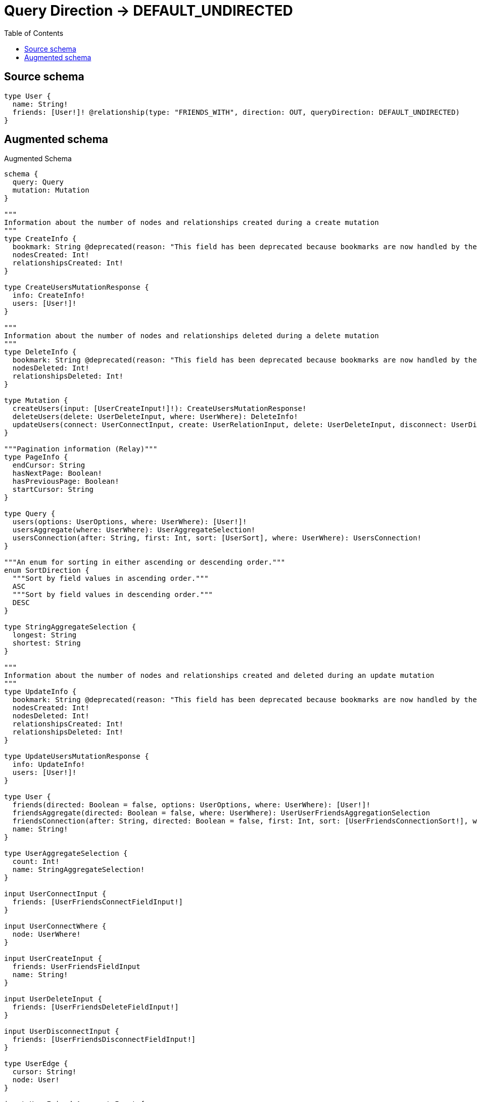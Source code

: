 :toc:

= Query Direction -> DEFAULT_UNDIRECTED

== Source schema

[source,graphql,schema=true]
----
type User {
  name: String!
  friends: [User!]! @relationship(type: "FRIENDS_WITH", direction: OUT, queryDirection: DEFAULT_UNDIRECTED)
}
----

== Augmented schema

.Augmented Schema
[source,graphql]
----
schema {
  query: Query
  mutation: Mutation
}

"""
Information about the number of nodes and relationships created during a create mutation
"""
type CreateInfo {
  bookmark: String @deprecated(reason: "This field has been deprecated because bookmarks are now handled by the driver.")
  nodesCreated: Int!
  relationshipsCreated: Int!
}

type CreateUsersMutationResponse {
  info: CreateInfo!
  users: [User!]!
}

"""
Information about the number of nodes and relationships deleted during a delete mutation
"""
type DeleteInfo {
  bookmark: String @deprecated(reason: "This field has been deprecated because bookmarks are now handled by the driver.")
  nodesDeleted: Int!
  relationshipsDeleted: Int!
}

type Mutation {
  createUsers(input: [UserCreateInput!]!): CreateUsersMutationResponse!
  deleteUsers(delete: UserDeleteInput, where: UserWhere): DeleteInfo!
  updateUsers(connect: UserConnectInput, create: UserRelationInput, delete: UserDeleteInput, disconnect: UserDisconnectInput, update: UserUpdateInput, where: UserWhere): UpdateUsersMutationResponse!
}

"""Pagination information (Relay)"""
type PageInfo {
  endCursor: String
  hasNextPage: Boolean!
  hasPreviousPage: Boolean!
  startCursor: String
}

type Query {
  users(options: UserOptions, where: UserWhere): [User!]!
  usersAggregate(where: UserWhere): UserAggregateSelection!
  usersConnection(after: String, first: Int, sort: [UserSort], where: UserWhere): UsersConnection!
}

"""An enum for sorting in either ascending or descending order."""
enum SortDirection {
  """Sort by field values in ascending order."""
  ASC
  """Sort by field values in descending order."""
  DESC
}

type StringAggregateSelection {
  longest: String
  shortest: String
}

"""
Information about the number of nodes and relationships created and deleted during an update mutation
"""
type UpdateInfo {
  bookmark: String @deprecated(reason: "This field has been deprecated because bookmarks are now handled by the driver.")
  nodesCreated: Int!
  nodesDeleted: Int!
  relationshipsCreated: Int!
  relationshipsDeleted: Int!
}

type UpdateUsersMutationResponse {
  info: UpdateInfo!
  users: [User!]!
}

type User {
  friends(directed: Boolean = false, options: UserOptions, where: UserWhere): [User!]!
  friendsAggregate(directed: Boolean = false, where: UserWhere): UserUserFriendsAggregationSelection
  friendsConnection(after: String, directed: Boolean = false, first: Int, sort: [UserFriendsConnectionSort!], where: UserFriendsConnectionWhere): UserFriendsConnection!
  name: String!
}

type UserAggregateSelection {
  count: Int!
  name: StringAggregateSelection!
}

input UserConnectInput {
  friends: [UserFriendsConnectFieldInput!]
}

input UserConnectWhere {
  node: UserWhere!
}

input UserCreateInput {
  friends: UserFriendsFieldInput
  name: String!
}

input UserDeleteInput {
  friends: [UserFriendsDeleteFieldInput!]
}

input UserDisconnectInput {
  friends: [UserFriendsDisconnectFieldInput!]
}

type UserEdge {
  cursor: String!
  node: User!
}

input UserFriendsAggregateInput {
  AND: [UserFriendsAggregateInput!]
  NOT: UserFriendsAggregateInput
  OR: [UserFriendsAggregateInput!]
  count: Int
  count_GT: Int
  count_GTE: Int
  count_LT: Int
  count_LTE: Int
  node: UserFriendsNodeAggregationWhereInput
}

input UserFriendsConnectFieldInput {
  connect: [UserConnectInput!]
  """
  Whether or not to overwrite any matching relationship with the new properties.
  """
  overwrite: Boolean! = true
  where: UserConnectWhere
}

type UserFriendsConnection {
  edges: [UserFriendsRelationship!]!
  pageInfo: PageInfo!
  totalCount: Int!
}

input UserFriendsConnectionSort {
  node: UserSort
}

input UserFriendsConnectionWhere {
  AND: [UserFriendsConnectionWhere!]
  NOT: UserFriendsConnectionWhere
  OR: [UserFriendsConnectionWhere!]
  node: UserWhere
  node_NOT: UserWhere @deprecated(reason: "Negation filters will be deprecated, use the NOT operator to achieve the same behavior")
}

input UserFriendsCreateFieldInput {
  node: UserCreateInput!
}

input UserFriendsDeleteFieldInput {
  delete: UserDeleteInput
  where: UserFriendsConnectionWhere
}

input UserFriendsDisconnectFieldInput {
  disconnect: UserDisconnectInput
  where: UserFriendsConnectionWhere
}

input UserFriendsFieldInput {
  connect: [UserFriendsConnectFieldInput!]
  create: [UserFriendsCreateFieldInput!]
}

input UserFriendsNodeAggregationWhereInput {
  AND: [UserFriendsNodeAggregationWhereInput!]
  NOT: UserFriendsNodeAggregationWhereInput
  OR: [UserFriendsNodeAggregationWhereInput!]
  name_AVERAGE_EQUAL: Float @deprecated(reason: "Please use the explicit _LENGTH version for string aggregation.")
  name_AVERAGE_GT: Float @deprecated(reason: "Please use the explicit _LENGTH version for string aggregation.")
  name_AVERAGE_GTE: Float @deprecated(reason: "Please use the explicit _LENGTH version for string aggregation.")
  name_AVERAGE_LENGTH_EQUAL: Float
  name_AVERAGE_LENGTH_GT: Float
  name_AVERAGE_LENGTH_GTE: Float
  name_AVERAGE_LENGTH_LT: Float
  name_AVERAGE_LENGTH_LTE: Float
  name_AVERAGE_LT: Float @deprecated(reason: "Please use the explicit _LENGTH version for string aggregation.")
  name_AVERAGE_LTE: Float @deprecated(reason: "Please use the explicit _LENGTH version for string aggregation.")
  name_EQUAL: String @deprecated(reason: "Aggregation filters that are not relying on an aggregating function will be deprecated.")
  name_GT: Int @deprecated(reason: "Aggregation filters that are not relying on an aggregating function will be deprecated.")
  name_GTE: Int @deprecated(reason: "Aggregation filters that are not relying on an aggregating function will be deprecated.")
  name_LONGEST_EQUAL: Int @deprecated(reason: "Please use the explicit _LENGTH version for string aggregation.")
  name_LONGEST_GT: Int @deprecated(reason: "Please use the explicit _LENGTH version for string aggregation.")
  name_LONGEST_GTE: Int @deprecated(reason: "Please use the explicit _LENGTH version for string aggregation.")
  name_LONGEST_LENGTH_EQUAL: Int
  name_LONGEST_LENGTH_GT: Int
  name_LONGEST_LENGTH_GTE: Int
  name_LONGEST_LENGTH_LT: Int
  name_LONGEST_LENGTH_LTE: Int
  name_LONGEST_LT: Int @deprecated(reason: "Please use the explicit _LENGTH version for string aggregation.")
  name_LONGEST_LTE: Int @deprecated(reason: "Please use the explicit _LENGTH version for string aggregation.")
  name_LT: Int @deprecated(reason: "Aggregation filters that are not relying on an aggregating function will be deprecated.")
  name_LTE: Int @deprecated(reason: "Aggregation filters that are not relying on an aggregating function will be deprecated.")
  name_SHORTEST_EQUAL: Int @deprecated(reason: "Please use the explicit _LENGTH version for string aggregation.")
  name_SHORTEST_GT: Int @deprecated(reason: "Please use the explicit _LENGTH version for string aggregation.")
  name_SHORTEST_GTE: Int @deprecated(reason: "Please use the explicit _LENGTH version for string aggregation.")
  name_SHORTEST_LENGTH_EQUAL: Int
  name_SHORTEST_LENGTH_GT: Int
  name_SHORTEST_LENGTH_GTE: Int
  name_SHORTEST_LENGTH_LT: Int
  name_SHORTEST_LENGTH_LTE: Int
  name_SHORTEST_LT: Int @deprecated(reason: "Please use the explicit _LENGTH version for string aggregation.")
  name_SHORTEST_LTE: Int @deprecated(reason: "Please use the explicit _LENGTH version for string aggregation.")
}

type UserFriendsRelationship {
  cursor: String!
  node: User!
}

input UserFriendsUpdateConnectionInput {
  node: UserUpdateInput
}

input UserFriendsUpdateFieldInput {
  connect: [UserFriendsConnectFieldInput!]
  create: [UserFriendsCreateFieldInput!]
  delete: [UserFriendsDeleteFieldInput!]
  disconnect: [UserFriendsDisconnectFieldInput!]
  update: UserFriendsUpdateConnectionInput
  where: UserFriendsConnectionWhere
}

input UserOptions {
  limit: Int
  offset: Int
  """
  Specify one or more UserSort objects to sort Users by. The sorts will be applied in the order in which they are arranged in the array.
  """
  sort: [UserSort!]
}

input UserRelationInput {
  friends: [UserFriendsCreateFieldInput!]
}

"""
Fields to sort Users by. The order in which sorts are applied is not guaranteed when specifying many fields in one UserSort object.
"""
input UserSort {
  name: SortDirection
}

input UserUpdateInput {
  friends: [UserFriendsUpdateFieldInput!]
  name: String
}

type UserUserFriendsAggregationSelection {
  count: Int!
  node: UserUserFriendsNodeAggregateSelection
}

type UserUserFriendsNodeAggregateSelection {
  name: StringAggregateSelection!
}

input UserWhere {
  AND: [UserWhere!]
  NOT: UserWhere
  OR: [UserWhere!]
  friends: UserWhere @deprecated(reason: "Use `friends_SOME` instead.")
  friendsAggregate: UserFriendsAggregateInput
  friendsConnection: UserFriendsConnectionWhere @deprecated(reason: "Use `friendsConnection_SOME` instead.")
  """
  Return Users where all of the related UserFriendsConnections match this filter
  """
  friendsConnection_ALL: UserFriendsConnectionWhere
  """
  Return Users where none of the related UserFriendsConnections match this filter
  """
  friendsConnection_NONE: UserFriendsConnectionWhere
  friendsConnection_NOT: UserFriendsConnectionWhere @deprecated(reason: "Use `friendsConnection_NONE` instead.")
  """
  Return Users where one of the related UserFriendsConnections match this filter
  """
  friendsConnection_SINGLE: UserFriendsConnectionWhere
  """
  Return Users where some of the related UserFriendsConnections match this filter
  """
  friendsConnection_SOME: UserFriendsConnectionWhere
  """Return Users where all of the related Users match this filter"""
  friends_ALL: UserWhere
  """Return Users where none of the related Users match this filter"""
  friends_NONE: UserWhere
  friends_NOT: UserWhere @deprecated(reason: "Use `friends_NONE` instead.")
  """Return Users where one of the related Users match this filter"""
  friends_SINGLE: UserWhere
  """Return Users where some of the related Users match this filter"""
  friends_SOME: UserWhere
  name: String
  name_CONTAINS: String
  name_ENDS_WITH: String
  name_IN: [String!]
  name_NOT: String @deprecated(reason: "Negation filters will be deprecated, use the NOT operator to achieve the same behavior")
  name_NOT_CONTAINS: String @deprecated(reason: "Negation filters will be deprecated, use the NOT operator to achieve the same behavior")
  name_NOT_ENDS_WITH: String @deprecated(reason: "Negation filters will be deprecated, use the NOT operator to achieve the same behavior")
  name_NOT_IN: [String!] @deprecated(reason: "Negation filters will be deprecated, use the NOT operator to achieve the same behavior")
  name_NOT_STARTS_WITH: String @deprecated(reason: "Negation filters will be deprecated, use the NOT operator to achieve the same behavior")
  name_STARTS_WITH: String
}

type UsersConnection {
  edges: [UserEdge!]!
  pageInfo: PageInfo!
  totalCount: Int!
}
----

'''
